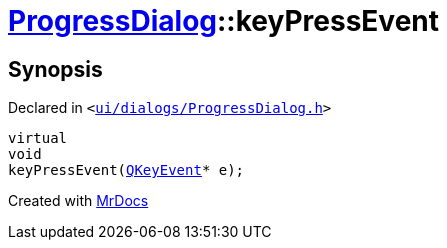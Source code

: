 [#ProgressDialog-keyPressEvent]
= xref:ProgressDialog.adoc[ProgressDialog]::keyPressEvent
:relfileprefix: ../
:mrdocs:


== Synopsis

Declared in `&lt;https://github.com/PrismLauncher/PrismLauncher/blob/develop/launcher/ui/dialogs/ProgressDialog.h#L85[ui&sol;dialogs&sol;ProgressDialog&period;h]&gt;`

[source,cpp,subs="verbatim,replacements,macros,-callouts"]
----
virtual
void
keyPressEvent(xref:QKeyEvent.adoc[QKeyEvent]* e);
----



[.small]#Created with https://www.mrdocs.com[MrDocs]#
